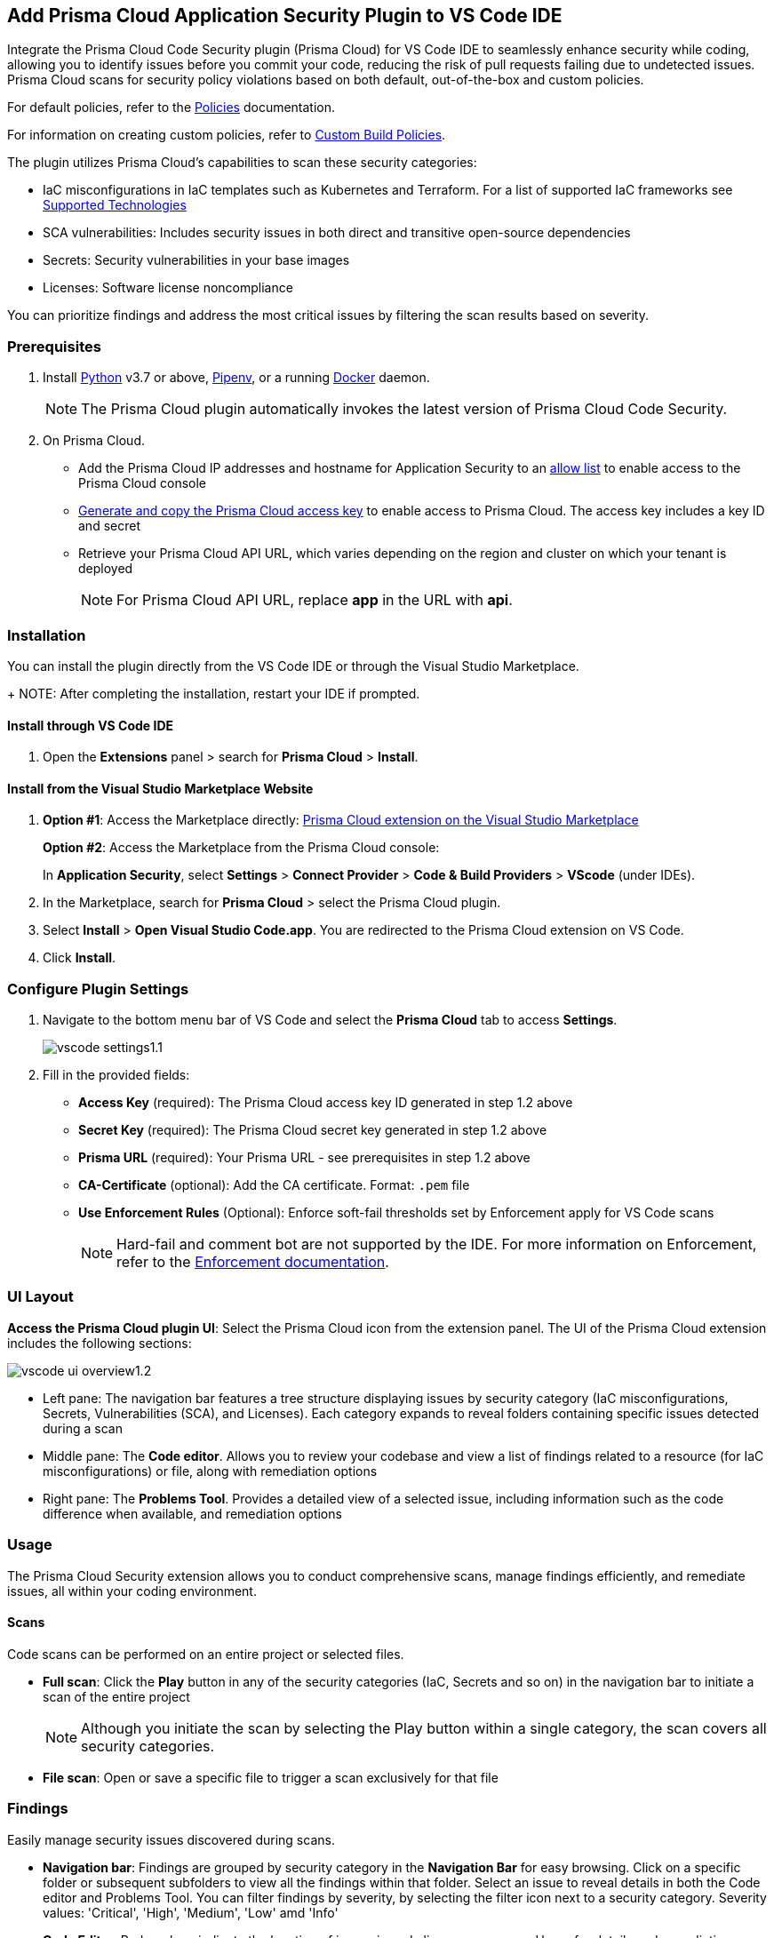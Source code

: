 :topic_type: task

[.task]
== Add Prisma Cloud Application Security Plugin to VS Code IDE

Integrate the Prisma Cloud Code Security plugin (Prisma Cloud) for VS Code IDE to seamlessly enhance security while coding, allowing you to identify issues before you commit your code, reducing the risk of pull requests failing due to undetected issues. Prisma Cloud scans for security policy violations based on both default, out-of-the-box and custom policies.

For default policies, refer to the https://docs.prismacloud.io/en/enterprise-edition/policy-reference/get-started-code-sec-policies/get-started-code-sec-policies[Policies] documentation.

For information on creating custom policies, refer to xref:../../../../governance/custom-build-policies/custom-build-policies.adoc[Custom Build Policies].

The plugin utilizes Prisma Cloud's capabilities to scan these security categories:

* IaC misconfigurations in IaC templates such as Kubernetes and Terraform. For a list of supported IaC frameworks see xref:../../../supported-technologies.adoc[Supported Technologies]
* SCA vulnerabilities: Includes security issues in both direct and transitive open-source dependencies
* Secrets: Security vulnerabilities in your base images
* Licenses: Software license noncompliance

You can prioritize findings and address the most critical issues by filtering the scan results based on severity.

=== Prerequisites

//[.procedure]

. Install https://www.python.org/downloads/[Python] v3.7 or above, https://docs.pipenv.org/[Pipenv], or a running https://www.docker.com/products/docker-desktop[Docker] daemon.
+
NOTE: The Prisma Cloud plugin automatically invokes the latest version of Prisma Cloud Code Security.

. On Prisma Cloud.
+
* Add the Prisma Cloud IP addresses and hostname for Application Security to an xref:../../../../get-started/console-prerequisites.adoc[allow list] to enable access to the Prisma Cloud console 
* xref:../../../../administration/create-access-keys.adoc[Generate and copy the Prisma Cloud access key] to enable access to Prisma Cloud. The access key includes a key ID and secret
* Retrieve your Prisma Cloud API URL, which varies depending on the region and cluster on which your tenant is deployed
+
NOTE: For Prisma Cloud API URL, replace *app* in the URL with *api*.


=== Installation

You can install the plugin directly from the VS Code IDE or through the Visual Studio Marketplace.  
+
NOTE: After completing the installation, restart your IDE if prompted.

==== Install through VS Code IDE 

. Open the *Extensions* panel > search for *Prisma Cloud* > *Install*.

==== Install from the Visual Studio Marketplace Website

. *Option #1*: Access the Marketplace directly: https://marketplace.visualstudio.com/items?itemName=PrismaCloud.prisma-cloud[Prisma Cloud extension on the Visual Studio Marketplace]
+
*Option #2*: Access the Marketplace from the Prisma Cloud console: 
+
In *Application Security*, select *Settings* > *Connect Provider* > *Code & Build Providers* > *VScode* (under IDEs).

. In the Marketplace, search for *Prisma Cloud* > select the Prisma Cloud plugin.

. Select *Install* > *Open Visual Studio Code.app*.
You are redirected to the Prisma Cloud extension on VS Code.
. Click *Install*.

=== Configure Plugin Settings
. Navigate to the bottom menu bar of VS Code and select the *Prisma Cloud* tab to access *Settings*.
+
image::application-security/vscode-settings1.1.png[]

. Fill in the provided fields:
+
* *Access Key* (required): The Prisma Cloud access key ID generated in step 1.2 above
* *Secret Key* (required): The Prisma Cloud secret key generated in step 1.2 above
* *Prisma URL* (required): Your Prisma URL - see prerequisites  in step 1.2 above
* *CA-Certificate* (optional): Add the CA certificate. Format: `.pem` file
* *Use Enforcement Rules* (Optional): Enforce soft-fail thresholds set by Enforcement apply for VS Code scans
+
NOTE: Hard-fail and comment bot are not supported by the IDE. For more information on Enforcement, refer to the xref:../../../risk-management/monitor-and-manage-code-build/enforcement.adoc[Enforcement documentation].

=== UI Layout

*Access the Prisma Cloud plugin UI*: Select the Prisma Cloud icon from the extension panel. The UI of the Prisma Cloud extension includes the following sections:

image::application-security/vscode-ui-overview1.2.png[]

* Left pane: The navigation bar features a tree structure displaying issues by security category (IaC misconfigurations, Secrets, Vulnerabilities (SCA), and Licenses). Each category expands to reveal folders containing specific issues detected during a scan
* Middle pane: The *Code editor*. Allows you to review your codebase and view a list of findings related to a resource (for IaC misconfigurations) or file, along with remediation options
* Right pane: The *Problems Tool*. Provides a detailed view of a selected issue, including information such as the code difference when available, and remediation options 

=== Usage

The Prisma Cloud Security extension allows you to conduct comprehensive scans, manage findings efficiently, and remediate issues, all within your coding environment.

==== Scans

Code scans can be performed on an entire project or selected files.

* *Full scan*: Click the *Play* button in any of the security categories (IaC, Secrets and so on) in the navigation bar to initiate a  scan of the entire project
+
NOTE: Although you initiate the scan by selecting the Play button within a single category, the scan covers all security categories.

* *File scan*: Open or save a specific file to trigger a scan exclusively for that file

=== Findings

Easily manage security issues discovered during scans.

//==== View and Filter Findings

* *Navigation bar*: Findings are grouped by security category in the *Navigation Bar* for easy browsing. Click on a specific folder or subsequent subfolders to view all the findings within that folder. Select an issue to reveal details in both the Code editor and Problems Tool. You can filter findings by severity, by selecting the filter icon next to a security category. Severity values: 'Critical', 'High', 'Medium', 'Low' amd 'Info' 

//==== Understanding Findings

* *Code Editor*: Red markers indicate the location of issues in code lines or resources. Hover for details and remediation options. Select *Console* to display the issue in more detail in the Problems Tool
+
image::application-security/vscode-editor-findings1.1.png[]

* *Problems Tool*: Provides a detailed view of selected issues, including available remediation options. You can access the Problems Tool by selecting an issue in the navigation bar or through the *Console* option in the Code editor
+
NOTE: You may need to scroll down the Problem Tools pane to access remediation options.
+
image::application-security/vscode-problemstool1.1.png[]

////
Issues detected during a scan are displayed in the navigation bar for easy access, grouped by security category. Selecting an issue reveals its details, context, impact, and a summary of the violating policies in both the Code editor and the Problems Tool. Both Code Editor and Problems Tool offer remediation options, including fix, suppress, or a link to documentation. The Problems Tool additionally provides expanded details about the issue. See <<#remediation,Remediation>> below for more information. 

Filter findings by category to narrow a search for the most critical issues that need to be addressed.

image::application-security/vscode-findings1.0.png[]

* In the *Navigation bar*: Findings are displayed according to a security category. Selecting a finding opens it in both the Code editor and the Problems Tool 
* In the *Code editor*: When issues are detected in a resource (for IaC) or in a file, a red mark or indicator is displayed in the code line next to the resource. Hover over the line starting with the resource to display a list of findings related to the particular resource, including the issue's context and impact, as well as available fixes. Selecting *Console* displays a detailed view of the issue in the Problems Tool. In addition, the navigation bar opens to the corresponding resource
+
NOTE: A resource block declares a resource of a given type with a given local name. The name is used to refer to this resource from elsewhere in the same Terraform module, but has no significance outside of the scope of a module.

* In the *Problems Tool*: Select a finding in the navigation bar to display the issue in detail in the Problems Tool including the type of available fixes. 

////

[#remediation]
==== Remediation

You can mitigate issues directly through both the *Code editor* or the *Problems Tool*. Options include *Fix*, *Suppress*, or *Documentation*. 

NOTE: Not all types of remediation are available for all issues.

==== Fixes

When selecting an issue in either the Code editor and Problems Tool, a suggested fix is displayed when available. Fixes are automatically applied to the code upon selection. The following list displays the type of fix available for the different categories of issues.

* *IaC misconfigurations*: The fix modifies the configuration
* *SCA vulnerabilities*: The fix bumps the package version. You can directly fix the specific CVE vulnerability that has been detected during the scan by upgrading the package to the version that includes a fix 
* *Secrets* issues: Follow the policy guidelines
* *License* mis-compliance: Follow the policy guidelines

==== Suppression

Suppress an issue to temporarily hide or ignore an issue without fixing it, allowing you to concentrate on more important issues. 

NOTE: The suppression is scoped to the file.

. Before you begin, enable *Developer Suppressions* on the Prisma Cloud console.
.. In *Application Security*, select *Settings* > *Application Security* under 'Configure' in the left navbar.
.. Scroll down to *Developer Suppressions* and toggle the switch button *ON*.
. In the IDE, select an issue from the Navigation bar > *Suppress* from either the Code editor or Problems Tool.
. Provide a justification for the suppression> press *Enter* to confirm.
+
NOTE: The justification will be added as a commented annotation to your source code.

After suppressing an issue, the file will not be scanned for two minutes. This is to prevent the issue from being re-triggered. Saving the file during the hold period will not trigger a scan.

For more information on Suppression, refer to the xref:../../../risk-management/monitor-and-manage-code-build/suppress-code-issues.adoc[Suppression] documentation.

==== Documentation

If automated fixes are not available, policy documentation can provide guidance on how to address the issue:
Select an issue > *Documentation*.
You are redirected to the relevant policy documentation which includes suggested guidelines on how to solve the issue.



////
=== Manage Findings

You can manage findings using either the *Code editor* or the *Problems Tool*. Options include applying a fix when available, suppressing an issue or referring to the documentation for mitigation.

====  Manage Findings in the Code editor

. Select a finding in the Navigation bar.
+
A description of the issue and remediation options are displayed in the Code Editor.
. Hover over a resource in the code editor > Select an issue from the list that is displayed.
+
image::application-security/vscode-editor.png[]

. Select a remediation option from the available choices.  
+
See Remediation below for more details.

==== Manage Findings in the Problems Tool

. Select a finding in the Navigation bar.
+
A description of the issue and remediation options are displayed in the Problems Tool. 
. Select a remediation option from the available choices. 
+
See Remediation below for more details.

=== Remediation

You can fix or suppress issues directly in both the *Code editor* or the *Problems Tool*. Not all types of remediation are available for all issues. In addition, you can refer to the linked documentation for mitigating detected issues.

==== Fixes

When selecting an issue in both the Code editor and Problems Tool, a suggested fix is displayed when available. Fixes are applied directly to the code. The following list displays the categories of issues that can be fixed, and the type of remediation that can be applied to each issue.

* *IaC* misconfigurations: The fix modifies the configuration
* *SCA* vulnerabilities: The fix bumps the package version. You can directly fix the specific CVE vulnerability that has been detected during the scan by upgrading the package to the version that includes a fix.  
* *Secrets* issues: Follow the policy guidelines
* *License* mis-compliance: Follow the policy guidelines

==== Suppression

Suppress an issue to temporarily hide or ignore an issue without fixing it, allowing you to concentrate on more important issues.  

NOTE: The suppression is scoped to the file.

. Enable the *Developer Suppressions* parameter: Select *Settings* > *Code Security Configuration* settings > toggle the *Developer Suppressions* parameter *ON*.
. Select an issue > *Suppress* from either the Code editor or Problems Tool.
. Provide a justification for the suppression.
+
NOTE: The justification will be added as a commented annotation to your source code.

After suppressing an issue, the file is not scanned for two minutes. This is to prevent the issue from being re-triggered. Saving the file during the hold period will not trigger a scan. 

For more information on Suppression, refer to the ../../risk-management/monitor-and-manage-code-build/suppress-code-issues.adoc[Suppression] documentation. 

==== Documentation

If automated fixes are not available, policy documentation can provide guidance on how to address the issue: 
Select an issue > *Documentation*.
You are redirected to the relevant policy documentation which includes suggested guidelines on how to solve the issue.
////

////
. On the Prisma Cloud console.
.. In Application Security, select *Home* > *Settings* > *Connect Provider* > *Code & Build Providers*.
+
image::application-security/connect-provider-menu.png[]

.. Select *VS Code* (under IDEs) in the catalog that is displayed.
+
image::application-security/connect-provider.png[]
+
You are directed to Visual Studio Code Marketplace.

. Install and enable Prisma Cloud Code Security on VS Code.

.. Select *Install > Continue > Open Visual Studio Code* and then select *Install*.
+
You can also access VS Code directly from your system and access the Prisma Cloud plugin from *Extensions* and then search for the Prisma Cloud plugin.


. Configure the Prisma Cloud plugin on VS Code.

.. Select *Extension > Extension Settings*.
.. Add your Prisma Cloud application API for *Prisma Cloud:Prisma URL* for example *https://api.prismacloud.io*.

.. Add your Prisma Cloud access key and secret key as *"Access Key::Secret Key"* for *Checkov:Token*.
+
You can optionally choose to add a custom CA-Certificate and enter the certificate path to configure for *Prisma Cloud:Certificate*. Ensure your CA-Certificate is in `.pem` format.
+
A Prisma Cloud Code Security scan runs each time you access a file on VS Code.

. Fix scanned files for policy misconfiguration in build-time checks.

.. Select a file. Prisma Cloud runs an immediate scan on the file.

.. View the highlighted policy misconfiguration inline.
+
image::application-security/vscode-9.png[]

.. Select *Quick Fix* to fix the misconfiguration inline.
+
You can optionally select *View Problem* to know more about the misconfiguration.
+
image::application-security/vscode-10.png[]
+
Each misconfiguration has details on the policy violation and guidelines to fix the policy. See xref:../../../../governance.adoc[here] for more about each of misconfigurations in all supported environments. 
////
////
=== Troubleshoot Logs

In case of a Prisma Cloud scan fail, you can access VS Code logs to know see more details.

. Access VS Code *Command Palette* or enter *Ctrl + Shift + P* for Windows or *Cmd + Shift + P* for Mac > run: `Developer: Open Extensions Logs Folder` > search for *Prisma Cloud*.....
////